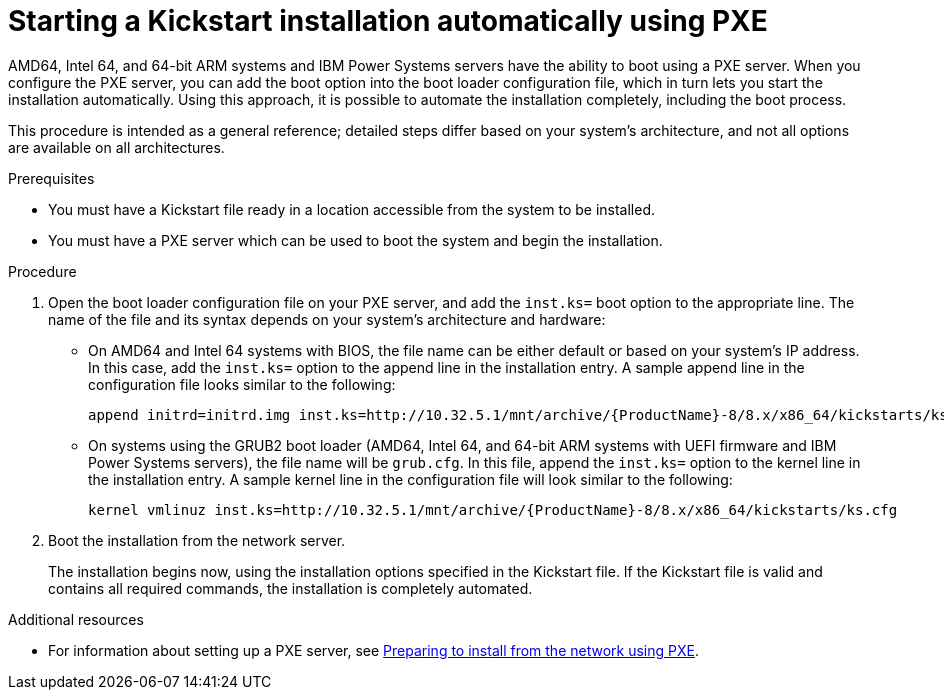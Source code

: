 [id="starting-a-kickstart-installation-automatically-using-pxe_{context}"]
= Starting a Kickstart installation automatically using PXE


AMD64, Intel 64, and 64-bit ARM systems and IBM Power Systems servers have the ability to boot using a PXE server. When you configure the PXE server, you can add the boot option into the boot loader configuration file, which in turn lets you start the installation automatically. Using this approach, it is possible to automate the installation completely, including the boot process.

This procedure is intended as a general reference; detailed steps differ based on your system's architecture, and not all options are available on all architectures.


.Prerequisites

* You must have a Kickstart file ready in a location accessible from the system to be installed.
* You must have a PXE server which can be used to boot the system and begin the installation.

.Procedure

. Open the boot loader configuration file on your PXE server, and add the [option]`inst.ks=` boot option to the appropriate line. The name of the file and its syntax depends on your system's architecture and hardware:
+
====
* On AMD64 and Intel 64 systems with BIOS, the file name can be either default or based on your system's IP address. In this case, add the [option]`inst.ks=` option to the append line in the installation entry. A sample append line in the configuration file looks similar to the following:
+
----
append initrd=initrd.img inst.ks=http://10.32.5.1/mnt/archive/{ProductName}-8/8.x/x86_64/kickstarts/ks.cfg
----

* On systems using the GRUB2 boot loader (AMD64, Intel 64, and 64-bit ARM systems with UEFI firmware and IBM Power Systems servers), the file name will be [filename]`grub.cfg`. In this file, append the [option]`inst.ks=` option to the kernel line in the installation entry. A sample kernel line in the configuration file will look similar to the following:
+
----
kernel vmlinuz inst.ks=http://10.32.5.1/mnt/archive/{ProductName}-8/8.x/x86_64/kickstarts/ks.cfg
----
====

. Boot the installation from the network server.
+
// For architecture-specific instructions, see: TODO XREFS !!!!
+
The installation begins now, using the installation options specified in the Kickstart file. If the Kickstart file is valid and contains all required commands, the installation is completely automated.

.Additional resources

* For information about setting up a PXE server, see xref:assembly_preparing-for-a-network-install.adoc[Preparing to install from the network using PXE].
